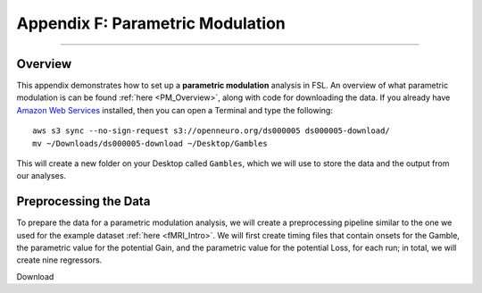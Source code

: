 .. _Appendix_F_ParametricModulation:

=================================
Appendix F: Parametric Modulation
=================================

------------

Overview
********

This appendix demonstrates how to set up a **parametric modulation** analysis in FSL. An overview of what parametric modulation is can be found :ref:`here <PM_Overview>`, along with code for downloading the data. If you already have `Amazon Web Services <https://aws.amazon.com/cli/>`__ installed, then you can open a Terminal and type the following:

::

  aws s3 sync --no-sign-request s3://openneuro.org/ds000005 ds000005-download/
  mv ~/Downloads/ds000005-download ~/Desktop/Gambles
  
This will create a new folder on your Desktop called ``Gambles``, which we will use to store the data and the output from our analyses.

Preprocessing the Data
**********************

To prepare the data for a parametric modulation analysis, we will create a preprocessing pipeline similar to the one we used for the example dataset :ref:`here <fMRI_Intro>`. We will first create timing files that contain onsets for the Gamble, the parametric value for the potential Gain, and the parametric value for the potential Loss, for each run; in total, we will create nine regressors.

Download 

